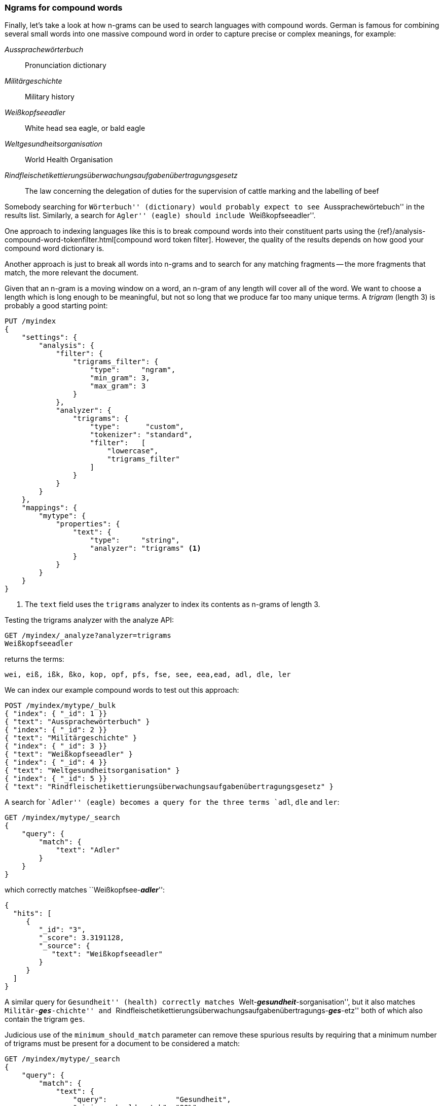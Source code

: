 [[ngrams-compound-words]]
=== Ngrams for compound words

Finally, let's take a look at how n-grams can be used to search languages with
compound words.  German is famous for combining several small words into one
massive compound word in order to capture precise or complex meanings, for example:

_Aussprachewörterbuch_::
    Pronunciation dictionary

_Militärgeschichte_::
    Military history

_Weißkopfseeadler_::
    White head sea eagle, or bald eagle

_Weltgesundheitsorganisation_::
    World Health Organisation

_Rindfleischetikettierungsüberwachungsaufgabenübertragungsgesetz_::

    The law concerning the delegation of duties for the supervision of cattle
    marking and the labelling of beef

Somebody searching for ``Wörterbuch'' (dictionary) would probably expect to
see ``Aussprachewörtebuch'' in the results list. Similarly, a search for
``Agler'' (eagle) should include ``Weißkopfseeadler''.

One approach to indexing languages like this is to break compound words into
their constituent parts using the {ref}/analysis-compound-word-tokenfilter.html[compound word token filter].
However, the quality of the results depends on how good your compound word
dictionary is.

Another approach is just to break all words into n-grams and to search for any
matching fragments -- the more fragments that match, the more relevant the
document.

Given that an n-gram is a moving window on a word, an n-gram of any length
will cover all of the word.  We want to choose a length which is long enough
to be meaningful, but not so long that we produce far too many unique terms.
A _trigram_ (length 3) is probably a good starting point:

[source,js]
--------------------------------------------------
PUT /myindex
{
    "settings": {
        "analysis": {
            "filter": {
                "trigrams_filter": {
                    "type":     "ngram",
                    "min_gram": 3,
                    "max_gram": 3
                }
            },
            "analyzer": {
                "trigrams": {
                    "type":      "custom",
                    "tokenizer": "standard",
                    "filter":   [
                        "lowercase",
                        "trigrams_filter"
                    ]
                }
            }
        }
    },
    "mappings": {
        "mytype": {
            "properties": {
                "text": {
                    "type":     "string",
                    "analyzer": "trigrams" <1>
                }
            }
        }
    }
}
--------------------------------------------------
<1> The `text` field uses the `trigrams` analyzer to index its contents as
    n-grams of length 3.

Testing the trigrams analyzer with the analyze API:

[source,js]
--------------------------------------------------
GET /myindex/_analyze?analyzer=trigrams
Weißkopfseeadler
--------------------------------------------------

returns the terms:

    wei, eiß, ißk, ßko, kop, opf, pfs, fse, see, eea,ead, adl, dle, ler

We can index our example compound words to test out this approach:

[source,js]
--------------------------------------------------
POST /myindex/mytype/_bulk
{ "index": { "_id": 1 }}
{ "text": "Aussprachewörterbuch" }
{ "index": { "_id": 2 }}
{ "text": "Militärgeschichte" }
{ "index": { "_id": 3 }}
{ "text": "Weißkopfseeadler" }
{ "index": { "_id": 4 }}
{ "text": "Weltgesundheitsorganisation" }
{ "index": { "_id": 5 }}
{ "text": "Rindfleischetikettierungsüberwachungsaufgabenübertragungsgesetz" }
--------------------------------------------------

A search for ``Adler'' (eagle) becomes a query for the three terms `adl`, `dle`
and `ler`:

[source,js]
--------------------------------------------------
GET /myindex/mytype/_search
{
    "query": {
        "match": {
            "text": "Adler"
        }
    }
}
--------------------------------------------------

which correctly matches ``Weißkopfsee-__**adler**__'':

[source,js]
--------------------------------------------------
{
  "hits": [
     {
        "_id": "3",
        "_score": 3.3191128,
        "_source": {
           "text": "Weißkopfseeadler"
        }
     }
  ]
}
--------------------------------------------------

A similar query for ``Gesundheit'' (health) correctly matches
``Welt-__**gesundheit**__-sorganisation'', but it also matches
``Militär-__**ges**__-chichte'' and
``Rindfleischetikettierungsüberwachungsaufgabenübertragungs-__**ges**__-etz''
both of which also contain the trigram `ges`.

Judicious use of the `minimum_should_match` parameter can remove these
spurious results by requiring that a minimum number of trigrams must be
present for a document to be considered a match:

[source,js]
--------------------------------------------------
GET /myindex/mytype/_search
{
    "query": {
        "match": {
            "text": {
                "query":                "Gesundheit",
                "minimum_should_match": "80%"
            }
        }
    }
}
--------------------------------------------------

This is a bit of a shotgun approach to full text search and results in a large
inverted index, but it is an effective generic way of indexing languages which
use many compound words. This technique is used to increase _recall_ -- the
number of relevant documents which a search returns.  It is usually used in
combination with other techniques, such as shingles (see <<shingles>>) to
improve precision and the relevance score of each document.
